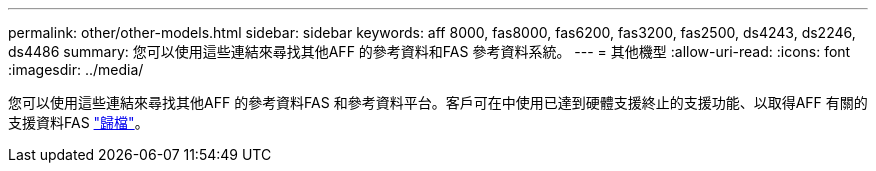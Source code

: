 ---
permalink: other/other-models.html 
sidebar: sidebar 
keywords: aff 8000, fas8000, fas6200, fas3200, fas2500, ds4243, ds2246, ds4486 
summary: 您可以使用這些連結來尋找其他AFF 的參考資料和FAS 參考資料系統。 
---
= 其他機型
:allow-uri-read: 
:icons: font
:imagesdir: ../media/


[role="lead"]
您可以使用這些連結來尋找其他AFF 的參考資料FAS 和參考資料平台。客戶可在中使用已達到硬體支援終止的支援功能、以取得AFF 有關的支援資料FAS link:https://mysupport.netapp.com/documentation/productsatoz/index.html?archive=true["歸檔"]。
